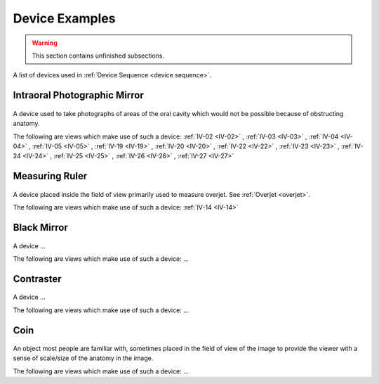 .. _device_examples:

Device Examples
===============

.. warning:: 

    This section contains unfinished subsections.

A list of devices used in :ref:`Device Sequence <device sequence>`.

Intraoral Photographic Mirror
+++++++++++++++++++++++++++++

.. figure:: ../images-static/intraoral_mirror.jpg
    :class: with-border with-shadow float-left
    :align: center
    :scale: 25 
    :alt: Phograph of an orthodontic intraoral mirror.

A device used to take photographs of areas of the oral cavity which would not be possible because of obstructing anatomy. 

The following are views which make use of such a device: 
:ref:`IV-02 <IV-02>`
, :ref:`IV-03 <IV-03>`
, :ref:`IV-04 <IV-04>`
, :ref:`IV-05 <IV-05>`
, :ref:`IV-19 <IV-19>`
, :ref:`IV-20 <IV-20>`
, :ref:`IV-22 <IV-22>`
, :ref:`IV-23 <IV-23>`
, :ref:`IV-24 <IV-24>`
, :ref:`IV-25 <IV-25>`
, :ref:`IV-26 <IV-26>`
, :ref:`IV-27 <IV-27>`

..  rst-class::  clear-both

Measuring Ruler
+++++++++++++++

.. figure:: ../images-static/measuring-ruler.jpg
    :class: with-border with-shadow float-left
    :align: center
    :scale: 10
    :alt: Phograph of an orthodontic measureing ruler.

A device placed inside the field of view primarily used to measure overjet. See :ref:`Overjet <overjet>`.

The following are views which make use of such a device: 
:ref:`IV-14 <IV-14>`

Black Mirror
++++++++++++

.. figure:: ../images-static/no-image.png
    :class: with-border with-shadow float-left
    :align: center
    :scale: 10
    :alt: Phograph of an orthodontic black mirror.

A device ...

The following are views which make use of such a device: ...

Contraster
++++++++++

.. figure:: ../images-static/no-image.png
    :class: with-border with-shadow float-left
    :align: center
    :scale: 10
    :alt: Phograph of an orthodontic contraster.

A device ...

The following are views which make use of such a device: ...

Coin
++++++++++

.. figure:: ../images-static/2023-lincoln-penny-uncirculated-obverse-philadelphia-768x768.jpg
    :class: with-border with-shadow float-left
    :align: center
    :scale: 10
    :alt: Phograph of an orthodontic contraster.

An object most people are familiar with, sometimes placed in the field of view of the image to provide the viewer with a sense of scale/size of the anatomy in the image.

The following are views which make use of such a device: ...
